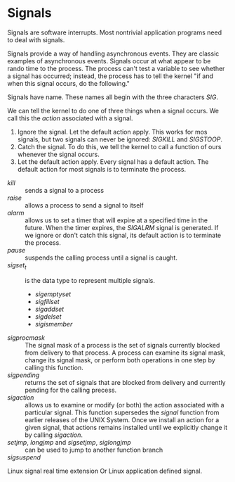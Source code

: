 * Signals
  Signals are software interrupts. Most nontrivial application programs need to deal with signals.
  
  Signals provide a way of handling asynchronous events. They are classic examples of asynchronous events.
  Signals occur at what appear to be rando time to the process. The process can't test a variable to see whether a signal has occurred; instead, the process has to tell the kernel "if and when this signal occurs, do the following."
  
  Signals have name. These names all begin with the three characters /SIG/.
  
  We can tell the kernel to do one of three things when a signal occurs. We call this the /action/ associated with a signal.
  1. Ignore the signal.  Let the default action apply. This works for mos signals, but two signals can never be ignored: /SIGKILL/ and /SIGSTOOP/.
  2. Catch the signal. To do this, we tell the kernel to call a function of ours whenever the signal occurs.
  3. Let the default action apply. Every signal has  a default action. The default action for most signals is to terminate the process.
  

  - /kill/ :: sends a signal to a process
  - /raise/ :: allows a process to send a signal to itself
  - /alarm/ :: allows us to set a timer that will expire at a specified time in the future. When the timer expires, the /SIGALRM/ signal is generated.
    If we ignore or don't catch this signal, its default action is to terminate the process.
  - /pause/ :: suspends the calling process until a signal is caught.
  - /sigset_t/ :: is the data type to represent multiple signals.
    * /sigemptyset/
    * /sigfillset/
    * /sigaddset/
    * /sigdelset/
    * /sigismember/
  - /sigprocmask/ :: The signal mask of a process is the set of signals currently blocked from delivery to that process.
    A process can examine its signal mask, change its signal mask, or perform both operations in one step by calling this function.
  - /sigpending/ :: returns the set of signals that are blocked from delivery and currently pending for the calling precess.
  - /sigaction/ :: allows us to examine or modify (or both) the action associated with a particular signal. This function supersedes the /signal/ function from earlier releases of the UNIX System.
    Once we install an action for a given signal, that actions remains installed until we explicitly change it by calling /sigaction/.
  - /setjmp/, /longjmp/ and /sigsetjmp/, /siglongjmp/ :: can be used to jump to another function branch
  - /sigsuspend/ ::

  Linux signal real time extension
  Or Linux application defined signal.
